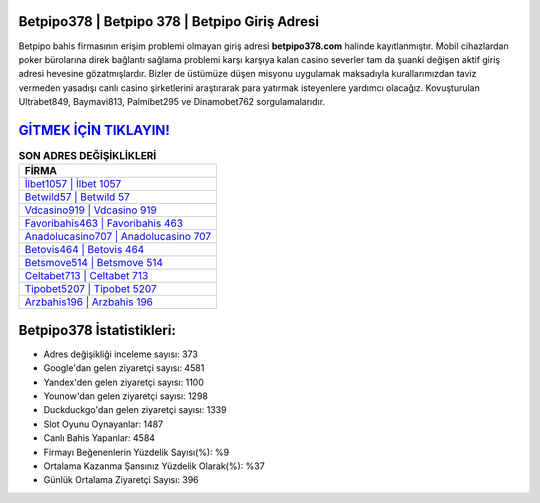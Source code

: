 ﻿Betpipo378 | Betpipo 378 | Betpipo Giriş Adresi
===================================

.. image:: images/betpipo-giris.jpg
   :width: 600
   
Betpipo bahis firmasının erişim problemi olmayan giriş adresi **betpipo378.com** halinde kayıtlanmıştır. Mobil cihazlardan poker bürolarına direk bağlantı sağlama problemi karşı karşıya kalan casino severler tam da şuanki değişen aktif giriş adresi hevesine gözatmışlardır. Bizler de üstümüze düşen misyonu uygulamak maksadıyla kurallarımızdan taviz vermeden yasadışı canlı casino şirketlerini araştırarak para yatırmak isteyenlere yardımcı olacağız. Kovuşturulan Ultrabet849, Baymavi813, Palmibet295 ve Dinamobet762 sorgulamalarıdır.

`GİTMEK İÇİN TIKLAYIN! <https://urlday.cc/git>`_
==============

.. list-table:: **SON ADRES DEĞİŞİKLİKLERİ**
   :widths: 100
   :header-rows: 1

   * - FİRMA
   * - `İlbet1057 | İlbet 1057 <ilbet1057-ilbet-1057-ilbet-giris-adresi.html>`_
   * - `Betwild57 | Betwild 57 <betwild57-betwild-57-betwild-giris-adresi.html>`_
   * - `Vdcasino919 | Vdcasino 919 <vdcasino919-vdcasino-919-vdcasino-giris-adresi.html>`_	 
   * - `Favoribahis463 | Favoribahis 463 <favoribahis463-favoribahis-463-favoribahis-giris-adresi.html>`_	 
   * - `Anadolucasino707 | Anadolucasino 707 <anadolucasino707-anadolucasino-707-anadolucasino-giris-adresi.html>`_ 
   * - `Betovis464 | Betovis 464 <betovis464-betovis-464-betovis-giris-adresi.html>`_
   * - `Betsmove514 | Betsmove 514 <betsmove514-betsmove-514-betsmove-giris-adresi.html>`_	 
   * - `Celtabet713 | Celtabet 713 <celtabet713-celtabet-713-celtabet-giris-adresi.html>`_
   * - `Tipobet5207 | Tipobet 5207 <tipobet5207-tipobet-5207-tipobet-giris-adresi.html>`_
   * - `Arzbahis196 | Arzbahis 196 <arzbahis196-arzbahis-196-arzbahis-giris-adresi.html>`_
	 
Betpipo378 İstatistikleri:
===================================	 
* Adres değişikliği inceleme sayısı: 373
* Google'dan gelen ziyaretçi sayısı: 4581
* Yandex'den gelen ziyaretçi sayısı: 1100
* Younow'dan gelen ziyaretçi sayısı: 1298
* Duckduckgo'dan gelen ziyaretçi sayısı: 1339
* Slot Oyunu Oynayanlar: 1487
* Canlı Bahis Yapanlar: 4584
* Firmayı Beğenenlerin Yüzdelik Sayısı(%): %9
* Ortalama Kazanma Şansınız Yüzdelik Olarak(%): %37
* Günlük Ortalama Ziyaretçi Sayısı: 396
